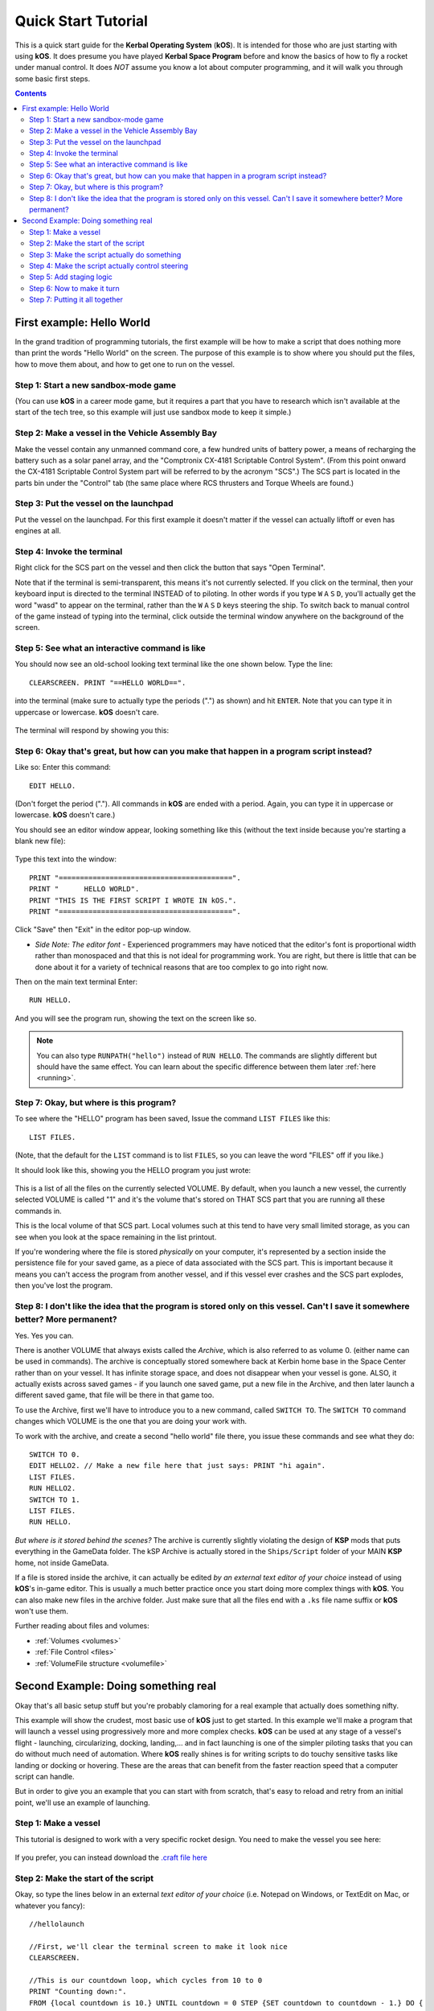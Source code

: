 .. _quickstart:

Quick Start Tutorial
====================

This is a quick start guide for the **Kerbal Operating System** (**kOS**). It is intended for those who are just starting with using **kOS**. It does presume you have played **Kerbal Space Program** before and know the basics of how to fly a rocket under manual control. It does *NOT* assume you know a lot about computer programming, and it will walk you through some basic first steps.

.. contents:: Contents
    :local:
    :depth: 2

First example: Hello World
--------------------------

In the grand tradition of programming tutorials, the first example will be how to make a script that does nothing more than print the words "Hello World" on the screen. The purpose of this example is to show where you should put the files, how to move them about, and how to get one to run on the vessel.

Step 1: Start a new sandbox-mode game
^^^^^^^^^^^^^^^^^^^^^^^^^^^^^^^^^^^^^

(You can use **kOS** in a career mode game, but it requires a part that you have to research which isn't available at the start of the tech tree, so this example will just use sandbox mode to keep it simple.)

Step 2: Make a vessel in the Vehicle Assembly Bay
^^^^^^^^^^^^^^^^^^^^^^^^^^^^^^^^^^^^^^^^^^^^^^^^^

Make the vessel contain any unmanned command core, a few hundred units of battery power, a means of recharging the battery such as a solar panel array, and the "Comptronix CX-4181 Scriptable Control System". (From this point onward the CX-4181 Scriptable Control System part will be referred to by the acronym "SCS".) The SCS part is located in the parts bin under the "Control" tab (the same place where RCS thrusters and Torque Wheels are found.)

.. figure:: /_images/tutorials/quickstart/SCS_parts_bin.png

Step 3: Put the vessel on the launchpad
^^^^^^^^^^^^^^^^^^^^^^^^^^^^^^^^^^^^^^^

Put the vessel on the launchpad. For this first example it doesn't matter if the vessel can actually liftoff or even has engines at all.

Step 4: Invoke the terminal
^^^^^^^^^^^^^^^^^^^^^^^^^^^

Right click for the SCS part on the vessel and then click the button that says "Open Terminal".

Note that if the terminal is semi-transparent, this means it's not currently selected. If you click on the terminal, then your keyboard input is directed to the terminal INSTEAD of to piloting. In other words if you type ``W`` ``A`` ``S`` ``D``, you'll actually get the word "wasd" to appear on the terminal, rather than the ``W`` ``A`` ``S`` ``D`` keys steering the ship. To switch back to manual control of the game instead of typing into the terminal, click outside the terminal window anywhere on the background of the screen.

Step 5: See what an interactive command is like
^^^^^^^^^^^^^^^^^^^^^^^^^^^^^^^^^^^^^^^^^^^^^^^

You should now see an old-school looking text terminal like the one shown below. Type the line::

    CLEARSCREEN. PRINT "==HELLO WORLD==".

into the terminal (make sure to actually type the periods (".") as shown) and hit ``ENTER``. Note that you can type it in uppercase or lowercase. **kOS** doesn't care.

.. figure:: /_images/tutorials/quickstart/terminal_open_1.png
    :width: 80 %

The terminal will respond by showing you this:

.. figure:: /_images/tutorials/quickstart/terminal_open_2.png

Step 6: Okay that's great, but how can you make that happen in a program script instead?
^^^^^^^^^^^^^^^^^^^^^^^^^^^^^^^^^^^^^^^^^^^^^^^^^^^^^^^^^^^^^^^^^^^^^^^^^^^^^^^^^^^^^^^^

Like so: Enter this command::

    EDIT HELLO.

(Don't forget the period ("."). All commands in **kOS** are ended with a period. Again, you can type it in uppercase or lowercase. **kOS** doesn't care.)

You should see an editor window appear, looking something like this (without the text inside because you're starting a blank new file):

.. figure:: /_images/tutorials/quickstart/editor.png

Type this text into the window::

    PRINT "=========================================".
    PRINT "      HELLO WORLD".
    PRINT "THIS IS THE FIRST SCRIPT I WROTE IN kOS.".
    PRINT "=========================================".

Click "Save" then "Exit" in the editor pop-up window.

- *Side Note: The editor font* - Experienced programmers may have noticed that the editor's font is proportional width rather than monospaced and that this is not ideal for programming work. You are right, but there is little that can be done about it for a variety of technical reasons that are too complex to go into right now.

Then on the main text terminal Enter::

    RUN HELLO.

And you will see the program run, showing the text on the screen like so.

.. figure:: /_images/tutorials/quickstart/hello_world1.png

.. note::
    You can also type ``RUNPATH("hello")`` instead of ``RUN HELLO``.  The
    commands are slightly different but should have the same effect.  You can
    learn about the specific difference between them later :ref:`here <running>`.

Step 7: Okay, but where is this program?
^^^^^^^^^^^^^^^^^^^^^^^^^^^^^^^^^^^^^^^^

To see where the "HELLO" program has been saved, Issue the command ``LIST FILES`` like this::

    LIST FILES.

(Note, that the default for the ``LIST`` command is to list ``FILES``, so you can leave the word "FILES" off if you like.)

It should look like this, showing you the HELLO program you just wrote:

.. figure:: /_images/tutorials/quickstart/hello_list.png

This is a list of all the files on the currently selected VOLUME. By default, when you launch a new vessel, the currently selected VOLUME is called "1" and it's the volume that's stored on THAT SCS part that you are running all these commands in.

This is the local volume of that SCS part. Local volumes such at this tend to have very small limited storage, as you can see when you look at the space remaining in the list printout.

If you're wondering where the file is stored *physically* on your computer, it's represented by a section inside the persistence file for your saved game, as a piece of data associated with the SCS part. This is important because it means you can't access the program from another vessel, and if this vessel ever crashes and the SCS part explodes, then you've lost the program.

Step 8: I don't like the idea that the program is stored only on this vessel. Can't I save it somewhere better? More permanent?
^^^^^^^^^^^^^^^^^^^^^^^^^^^^^^^^^^^^^^^^^^^^^^^^^^^^^^^^^^^^^^^^^^^^^^^^^^^^^^^^^^^^^^^^^^^^^^^^^^^^^^^^^^^^^^^^^^^^^^^^^^^^^^^

Yes. Yes you can.

There is another VOLUME that always exists called the *Archive*, which is also referred to as volume 0. (either name can be used in commands). The archive is conceptually stored somewhere back at Kerbin home base in the Space Center rather than on your vessel. It has infinite storage space, and does not disappear when your vessel is gone. ALSO, it actually exists across saved games - if you launch one saved game, put a new file in the Archive, and then later launch a different saved game, that file will be there in that game too.

To use the Archive, first we'll have to introduce you to a new command, called ``SWITCH TO``. The ``SWITCH TO`` command changes which VOLUME is the one that you are doing your work with.

To work with the archive, and create a second "hello world" file there, you issue these commands and see what they do::

    SWITCH TO 0.
    EDIT HELLO2. // Make a new file here that just says: PRINT "hi again".
    LIST FILES.
    RUN HELLO2.
    SWITCH TO 1.
    LIST FILES.
    RUN HELLO.

*But where is it stored behind the scenes?* The archive is currently slightly violating the design of **KSP** mods that puts everything in the GameData folder. The kSP Archive is actually stored in the ``Ships/Script`` folder of your MAIN **KSP** home, not inside GameData.

If a file is stored inside the archive, it can actually be edited *by an external text editor of your choice* instead of using **kOS**'s in-game editor. This is usually a much better practice once you start doing more complex things with **kOS**. You can also make new files in the archive folder. Just make sure that all the files end with a ``.ks`` file name suffix or **kOS** won't use them.

Further reading about files and volumes:

- :ref:`Volumes <volumes>`
- :ref:`File Control <files>`
- :ref:`VolumeFile structure <volumefile>`

Second Example: Doing something real
------------------------------------

Okay that's all basic setup stuff but you're probably clamoring for a real example that actually does something nifty.

This example will show the crudest, most basic use of **kOS** just to get started. In this example we'll make a program that will launch a vessel using progressively more and more complex checks. **kOS** can be used at any stage of a vessel's flight - launching, circularizing, docking, landing,... and in fact launching is one of the simpler piloting tasks that you can do without much need of automation. Where **kOS** really shines is for writing scripts to do touchy sensitive tasks like landing or docking or hovering. These are the areas that can benefit from the faster reaction speed that a computer script can handle.

But in order to give you an example that you can start with from scratch, that's easy to reload and retry from an initial point, we'll use an example of launching.

Step 1: Make a vessel
^^^^^^^^^^^^^^^^^^^^^

This tutorial is designed to work with a very specific rocket design.
You need to make the vessel you see here:

.. figure:: /_images/tutorials/quickstart/example_2_0.png
    :width: 80 %

If you prefer, you can instead download the
`.craft file here <../_static/tutorials/quickstart/MyFirstRocket.craft>`_

Step 2: Make the start of the script
^^^^^^^^^^^^^^^^^^^^^^^^^^^^^^^^^^^^

Okay, so type the lines below in an external *text editor of your choice* (i.e. Notepad on Windows, or TextEdit on Mac, or whatever you fancy)::

    //hellolaunch

    //First, we'll clear the terminal screen to make it look nice
    CLEARSCREEN.

    //This is our countdown loop, which cycles from 10 to 0
    PRINT "Counting down:".
    FROM {local countdown is 10.} UNTIL countdown = 0 STEP {SET countdown to countdown - 1.} DO {
        PRINT "..." + countdown.
        WAIT 1. // pauses the script here for 1 second.
    }

See those things with the two slashes ("//")? Those are comments in the Kerboscript language and they're just ways to write things in the program that don't do anything - they're there for humans like you to read so you understand what's going on. In these examples you never actually have to type in the things you see after the slashes. They're there for your benefit when reading this document but you can leave them out if you wish.

Save the file in your ``Ships/Script`` folder of your **KSP** installation under the filename "hellolaunch.ks". DO NOT save it anywhere under ``GameData/kOS/``. Do NOT. According to the **KSP** standard, normally **KSP** mods should put their files in ``GameData/[mod name]``, but **kOS** puts the archive outside the ``GameData`` folder because it represents content owned by you, the player, not content owned by the **kOS** mod.

By saving the file in ``Ships/Script``, you have actually put it in your archive volume of **kOS**. **kOS** will see it there immediately without delay. You do not need to restart the game. If you do::

    SWITCH TO 0.
    LIST FILES.

after saving the file from your external text editor program, you will see a listing of your file "hellolaunch" right away. Okay, now copy it to your local drive and give it a try running it from there::

    SWITCH TO 1.
    COPY HELLOLAUNCH FROM 0.
    RUN HELLOLAUNCH.

.. figure:: /_images/tutorials/quickstart/example_2_1.png
    :width: 80 %

Okay so the program doesn't actually DO anything yet other than just countdown from 10 to 0. A bit of a disappointment, but we haven't written the rest of the program yet.

You'll note that what you've done is switch to the local volume (1) and then copy the program from the archive (0) to the local volume (1) and then run it from the local volume. Technically you didn't need to do this. You could have just run it directly from the archive. For those looking at the **KSP** game as a bit of a role-play experience, it makes sense to never run programs directly from the archive, and instead live with the limitation that software should be copied to the craft for it to be able to run it.

Step 3: Make the script actually do something
^^^^^^^^^^^^^^^^^^^^^^^^^^^^^^^^^^^^^^^^^^^^^

Okay now go back into your *text editor of choice* and append a few more lines to the hellolaunch.ks file so it now looks like this::

    //hellolaunch

    //First, we'll clear the terminal screen to make it look nice
    CLEARSCREEN.

    //Next, we'll lock our throttle to 100%.
    LOCK THROTTLE TO 1.0.   // 1.0 is the max, 0.0 is idle.

    //This is our countdown loop, which cycles from 10 to 0
    PRINT "Counting down:".
    FROM {local countdown is 10.} UNTIL countdown = 0 STEP {SET countdown to countdown - 1.} DO {
        PRINT "..." + countdown.
        WAIT 1. // pauses the script here for 1 second.
    }

    UNTIL SHIP:MAXTHRUST > 0 {
        WAIT 0.5. // pause half a second between stage attempts.
        PRINT "Stage activated.".
        STAGE. // same as hitting the spacebar.
    }

    WAIT UNTIL SHIP:ALTITUDE > 70000.

    // NOTE that it is vital to not just let the script end right away
    // here.  Once a kOS script just ends, it releases all the controls
    // back to manual piloting so that you can fly the ship by hand again.
    // If the program just ended here, then that would cause the throttle
    // to turn back off again right away and nothing would happen.

Save this file to hellolaunch.ks again, and re-copy it to your vessel that should still be sitting on the launchpad, then run it, like so::

    COPY HELLOLAUNCH FROM 0.
    RUN HELLOLAUNCH. // You could also say RUNPATH("hellolaunch") here.

.. figure:: /_images/tutorials/quickstart/example_2_2.png
    :width: 80 %

Hey! It does something now! It fires the first stage engine and launches!

But.. but wait... It doesn't control the steering and it just lets it go where ever it will.

Most likely you had a crash with this script because it didn't do anything to affect the steering at all, so it probably allowed the rocket to tilt over.

Step 4: Make the script actually control steering
^^^^^^^^^^^^^^^^^^^^^^^^^^^^^^^^^^^^^^^^^^^^^^^^^

So to fix that problem, let's add steering control to the script.

The easy way to control steering is to use the ``LOCK STEERING`` command.

Once you have mastered the basics of **kOS**, you should go and read `the documentation on ship steering techniques <../commands/flight.html>`__, but that's a more advanced topic for later.

The way to use the ``LOCK STEERING`` command is to set it to a thing called a :struct:`Vector` or a :struct:`Direction`. There are several Directions built-in to **kOS**, one of which is called "UP". "UP" is a Direction that always aims directly toward the sky (the center of the blue part of the navball).

So to steer always UP, just do this::

    LOCK STEERING TO UP.

So if you just add this one line to your script, you'll get something that should keep the craft aimed straight up and not let it tip over. Add the line just after the line that sets the THROTTLE, like so::

    //hellolaunch

    //First, we'll clear the terminal screen to make it look nice
    CLEARSCREEN.

    //Next, we'll lock our throttle to 100%.
    LOCK THROTTLE TO 1.0.   // 1.0 is the max, 0.0 is idle.

    //This is our countdown loop, which cycles from 10 to 0
    PRINT "Counting down:".
    FROM {local countdown is 10.} UNTIL countdown = 0 STEP {SET countdown to countdown - 1.} DO {
        PRINT "..." + countdown.
        WAIT 1. // pauses the script here for 1 second.
    }

    //This is the line we added
    LOCK STEERING TO UP.

    UNTIL SHIP:MAXTHRUST > 0 {
        WAIT 0.5. // pause half a second between stage attempts.
        PRINT "Stage activated.".
        STAGE. // same as hitting the spacebar.
    }

    WAIT UNTIL SHIP:ALTITUDE > 70000.

    // NOTE that it is vital to not just let the script end right away
    // here.  Once a kOS script just ends, it releases all the controls
    // back to manual piloting so that you can fly the ship by hand again.
    // If the program just ended here, then that would cause the throttle
    // to turn back off again right away and nothing would happen.

Again, copy this and run it, like before. If your craft crashed in the previous step, which it probably did, then revert to the VAB and re-launch it.::

    SWITCH TO 1. // should be the default already, but just in case.
    COPY HELLOLAUNCH FROM 0.
    RUN HELLOLAUNCH. // You could also say RUNPATH("hellolaunch") here.

.. figure:: /_images/tutorials/quickstart/example_2_3.png
    :width: 80 %

Now you should see the same thing as before, but now your craft will stay pointed up.

*But wait - it only does the first stage and then it stops without
doing the next stage? how do I fix that?*

Step 5: Add staging logic
^^^^^^^^^^^^^^^^^^^^^^^^^

The logic for how and when to stage can be an interesting and fun thing to write yourself. This example will keep it very simple, and this is the part where it's important that you are using a vessel that only contains liquidfuel engines. If your vessel has some booster engines, then it would require a more sophisticated script to launch it correctly than this tutorial gives you.

To add the logic to check when to stage, we introduce a new concept called the WHEN trigger. To see full documentation on it when you finish the tutorial, look for it on the `Flow Control page <../language/flow.html>`__

The quick and dirty explanation is that a WHEN section is a short section of code that you set up to run LATER rather than right now. It creates a check in the background that will constantly look for some condition to occur, and when it happens, it interrupts whatever else the code is doing, and it will run the body of the WHEN code before continuing from where it left off in the main script.

There are some complex dangers with writing WHEN triggers that can cause **KSP** itself to hang or stutter if you are not careful, but explaining them is beyond the scope of this tutorial. But when you want to start using WHEN triggers yourself, you really should read the section on WHEN in the `Flow Control page <../language/flow.html>`__ before you do so.

The WHEN trigger we are going to add to the launch script looks like this::

    WHEN MAXTHRUST = 0 THEN {
        PRINT "Staging".
        STAGE.
        PRESERVE.
    }.

It says, "Whenever the maximum thrust of our vehicle is zero, then activate the next stage." The PRESERVE keyword says, "don't stop checking this condition just because it's been triggered once. It should still keep checking for it again in the future."
If this block of code is inserted into the script, then it will set up a constant background check that will always hit the next stage as soon as the current stage has no thrust.
UNLIKE with all the previous edits this tutorial has asked you to make to the script, this time you're going to be asked to delete something and replace it. The new WHEN section above should actually **REPLACE** the existing "UNTIL SHIP:MAXTHRUST > 0" loop that you had before.

Now your script should look like this::

    //hellolaunch

    //First, we'll clear the terminal screen to make it look nice
    CLEARSCREEN.

    //Next, we'll lock our throttle to 100%.
    LOCK THROTTLE TO 1.0.   // 1.0 is the max, 0.0 is idle.

    //This is our countdown loop, which cycles from 10 to 0
    PRINT "Counting down:".
    FROM {local countdown is 10.} UNTIL countdown = 0 STEP {SET countdown to countdown - 1.} DO {
        PRINT "..." + countdown.
        WAIT 1. // pauses the script here for 1 second.
    }

    //This is a trigger that constantly checks to see if our thrust is zero.
    //If it is, it will attempt to stage and then return to where the script
    //left off. The PRESERVE keyword keeps the trigger active even after it
    //has been triggered.
    WHEN MAXTHRUST = 0 THEN {
        PRINT "Staging".
        STAGE.
        PRESERVE.
    }.

    LOCK STEERING TO UP.

    WAIT UNTIL ALTITUDE > 70000.

    // NOTE that it is vital to not just let the script end right away
    // here.  Once a kOS script just ends, it releases all the controls
    // back to manual piloting so that you can fly the ship by hand again.
    // If the program just ended here, then that would cause the throttle
    // to turn back off again right away and nothing would happen.

Again, relaunch the ship, copy the script as before, and run it again. This time you should see it activate your later upper stages correctly.

.. figure:: /_images/tutorials/quickstart/example_2_4.png
    :width: 80 %

Step 6: Now to make it turn
^^^^^^^^^^^^^^^^^^^^^^^^^^^

*Okay that's fine but it still just goes straight up! What about a
gravity turn?*

Well, a true and proper gravity turn is a very complex bit of math that is best left as an exercise for the reader, given that the goal of **kOS** is to let you write your OWN autopilot, not to write it for you. But to give some basic examples of commands, lets just make a crude gravity turn approximation that simply flies the ship like a lot of new **KSP** pilots learn to do it for the first time:

- Fly straight up until your velocity is 100m/s.
- Pitch ten degrees towards the East.
- Continue to pitch 10 degrees down for each 100m/s of velocity.

To make this work, we introduce a new way to make a Direction, called the HEADING function. Whenever you call the function HEADING(a,b), it makes a Direction oriented as follows on the navball:

- Point at the compass heading A.
- Pitch up a number of degrees from the horizon = to B.

So for example, HEADING(45,10) would aim northeast, 10 degrees above the horizon. We can use this to easily set our orientation. For example::

    //This locks our steering to due east, pitched 45 degrees above the horizon.
    LOCK STEERING TO HEADING(90,45).

Instead of using WAIT UNTIL to pause the script and keep it from exiting, we can use an UNTIL loop to constantly perform actions until a certain condition is met. For example::

    SET MYSTEER TO HEADING(90,90). //90 degrees east and pitched up 90 degrees (straight up)
    LOCK STEERING TO MYSTEER. // from now on we'll be able to change steering by just assigning a new value to MYSTEER
    UNTIL APOAPSIS > 100000 {
        SET MYSTEER TO HEADING(90,90). //90 degrees east and pitched up 90 degrees (straight up)
        PRINT ROUND(SHIP:APOAPSIS,0) AT (0,16). // prints new number, rounded to the nearest integer.
        //We use the PRINT AT() command here to keep from printing the same thing over and
        //over on a new line every time the loop iterates. Instead, this will always print
        //the apoapsis at the same point on the screen.
    }.

This loop will continue to execute all of its instructions until the apoapsis reaches 100km. Once the apoapsis is past 100km, the loop exits and the rest of the code continues.

We can combine this with IF statements in order to have one main loop that only executes certain chunks of its code under certain conditions. For example::

    SET MYSTEER TO HEADING(90,90).
    LOCK STEERING TO MYSTEER.
    UNTIL SHIP:APOAPSIS > 100000 { //Remember, all altitudes will be in meters, not kilometers

        //For the initial ascent, we want our steering to be straight
        //up and rolled due east
        IF SHIP:VELOCITY:SURFACE:MAG < 100 {
            //This sets our steering 90 degrees up and yawed to the compass
            //heading of 90 degrees (east)
            SET MYSTEER TO HEADING(90,90).

        //Once we pass 100m/s, we want to pitch down ten degrees
        } ELSE IF SHIP:VELOCITY:SURFACE:MAG >= 100 AND SHIP:VELOCITY:SURFACE:MAG < 200 {
            SET MYSTEER TO HEADING(90,80).
            PRINT "Pitching to 80 degrees" AT(0,15).
            PRINT ROUND(SHIP:APOAPSIS,0) AT (0,16).
        }.
    }.

Each time this loop iterates, it will check the surface velocity. If the velocity is below 100m/s, it will continuously execute the first block of instructions.
Once the velocity reaches 100m/s, it will stop executing the first block and start executing the second block, which will pitch the nose down to 80 degrees above the horizon.

Putting this into your script, it should look like this::

    //hellolaunch

    //First, we'll clear the terminal screen to make it look nice
    CLEARSCREEN.

    //Next, we'll lock our throttle to 100%.
    LOCK THROTTLE TO 1.0.   // 1.0 is the max, 0.0 is idle.

    //This is our countdown loop, which cycles from 10 to 0
    PRINT "Counting down:".
    FROM {local countdown is 10.} UNTIL countdown = 0 STEP {SET countdown to countdown - 1.} DO {
        PRINT "..." + countdown.
        WAIT 1. // pauses the script here for 1 second.
    }

    //This is a trigger that constantly checks to see if our thrust is zero.
    //If it is, it will attempt to stage and then return to where the script
    //left off. The PRESERVE keyword keeps the trigger active even after it
    //has been triggered.
    WHEN MAXTHRUST = 0 THEN {
        PRINT "Staging".
        STAGE.
        PRESERVE.
    }.

    //This will be our main control loop for the ascent. It will
    //cycle through continuously until our apoapsis is greater
    //than 100km. Each cycle, it will check each of the IF
    //statements inside and perform them if their conditions
    //are met
    SET MYSTEER TO HEADING(90,90).
    LOCK STEERING TO MYSTEER. // from now on we'll be able to change steering by just assigning a new value to MYSTEER
    UNTIL SHIP:APOAPSIS > 100000 { //Remember, all altitudes will be in meters, not kilometers

        //For the initial ascent, we want our steering to be straight
        //up and rolled due east
        IF SHIP:VELOCITY:SURFACE:MAG < 100 {
            //This sets our steering 90 degrees up and yawed to the compass
            //heading of 90 degrees (east)
            SET MYSTEER TO HEADING(90,90).

        //Once we pass 100m/s, we want to pitch down ten degrees
        } ELSE IF SHIP:VELOCITY:SURFACE:MAG >= 100 {
            SET MYSTEER TO HEADING(90,80).
            PRINT "Pitching to 80 degrees" AT(0,15).
            PRINT ROUND(SHIP:APOAPSIS,0) AT (0,16).
        }.
    }.

Again, copy this into your script and run it. You should see your countdown occur, then it will launch. Once the ship passes 100m/s surface velocity, it will
pitch down to 80 degrees and continuously print the apoapsis until the apoapsis reaches 100km, staging if necessary. The script will then end.

.. figure:: /_images/tutorials/quickstart/example_2_5.png
    :width: 80 %

Step 7: Putting it all together
^^^^^^^^^^^^^^^^^^^^^^^^^^^^^^^

We now have every element of the script necessary to do a proper (albeit simple) gravity turn. We just need to extend it all the way through the ascent.

Adding additional IF statements inside our main loop will allow us to perform further actions based on our velocity. Each IF statement you see in the script below
covers a 100m/s block of velocity, and will adjust the pitch 10 degrees farther down than the previous block.

You can see that with the AND statement, we can check multiple conditions and only execute that block when all of those conditions are true. We can carefully set up
the conditions for each IF statement to allow a block of code to be executed no matter what our surface velocity is.

Copy this into your script and run it. It should take you nearly to orbit::

    //hellolaunch

    //First, we'll clear the terminal screen to make it look nice
    CLEARSCREEN.

    //Next, we'll lock our throttle to 100%.
    LOCK THROTTLE TO 1.0.   // 1.0 is the max, 0.0 is idle.

    //This is our countdown loop, which cycles from 10 to 0
    PRINT "Counting down:".
    FROM {local countdown is 10.} UNTIL countdown = 0 STEP {SET countdown to countdown - 1.} DO {
        PRINT "..." + countdown.
        WAIT 1. // pauses the script here for 1 second.
    }

    //This is a trigger that constantly checks to see if our thrust is zero.
    //If it is, it will attempt to stage and then return to where the script
    //left off. The PRESERVE keyword keeps the trigger active even after it
    //has been triggered.
    WHEN MAXTHRUST = 0 THEN {
        PRINT "Staging".
        STAGE.
        PRESERVE.
    }.

    //This will be our main control loop for the ascent. It will
    //cycle through continuously until our apoapsis is greater
    //than 100km. Each cycle, it will check each of the IF
    //statements inside and perform them if their conditions
    //are met
    SET MYSTEER TO HEADING(90,90).
    LOCK STEERING TO MYSTEER. // from now on we'll be able to change steering by just assigning a new value to MYSTEER
    UNTIL SHIP:APOAPSIS > 100000 { //Remember, all altitudes will be in meters, not kilometers

        //For the initial ascent, we want our steering to be straight
        //up and rolled due east
        IF SHIP:VELOCITY:SURFACE:MAG < 100 {
            //This sets our steering 90 degrees up and yawed to the compass
            //heading of 90 degrees (east)
            SET MYSTEER TO HEADING(90,90).

        //Once we pass 100m/s, we want to pitch down ten degrees
        } ELSE IF SHIP:VELOCITY:SURFACE:MAG >= 100 AND SHIP:VELOCITY:SURFACE:MAG < 200 {
            SET MYSTEER TO HEADING(90,80).
            PRINT "Pitching to 80 degrees" AT(0,15).
            PRINT ROUND(SHIP:APOAPSIS,0) AT (0,16).

        //Each successive IF statement checks to see if our velocity
        //is within a 100m/s block and adjusts our heading down another
        //ten degrees if so
        } ELSE IF SHIP:VELOCITY:SURFACE:MAG >= 200 AND SHIP:VELOCITY:SURFACE:MAG < 300 {
            SET MYSTEER TO HEADING(90,70).
            PRINT "Pitching to 70 degrees" AT(0,15).
            PRINT ROUND(SHIP:APOAPSIS,0) AT (0,16).

        } ELSE IF SHIP:VELOCITY:SURFACE:MAG >= 300 AND SHIP:VELOCITY:SURFACE:MAG < 400 {
            SET MYSTEER TO HEADING(90,60).
            PRINT "Pitching to 60 degrees" AT(0,15).
            PRINT ROUND(SHIP:APOAPSIS,0) AT (0,16).

        } ELSE IF SHIP:VELOCITY:SURFACE:MAG >= 400 AND SHIP:VELOCITY:SURFACE:MAG < 500 {
            SET MYSTEER TO HEADING(90,50).
            PRINT "Pitching to 50 degrees" AT(0,15).
            PRINT ROUND(SHIP:APOAPSIS,0) AT (0,16).

        } ELSE IF SHIP:VELOCITY:SURFACE:MAG >= 500 AND SHIP:VELOCITY:SURFACE:MAG < 600 {
            SET MYSTEER TO HEADING(90,40).
            PRINT "Pitching to 40 degrees" AT(0,15).
            PRINT ROUND(SHIP:APOAPSIS,0) AT (0,16).

        } ELSE IF SHIP:VELOCITY:SURFACE:MAG >= 600 AND SHIP:VELOCITY:SURFACE:MAG < 700 {
            SET MYSTEER TO HEADING(90,30).
            PRINT "Pitching to 30 degrees" AT(0,15).
            PRINT ROUND(SHIP:APOAPSIS,0) AT (0,16).

        } ELSE IF SHIP:VELOCITY:SURFACE:MAG >= 700 AND SHIP:VELOCITY:SURFACE:MAG < 800 {
            SET MYSTEER TO HEADING(90,11).
            PRINT "Pitching to 20 degrees" AT(0,15).
            PRINT ROUND(SHIP:APOAPSIS,0) AT (0,16).

        //Beyond 800m/s, we can keep facing towards 10 degrees above the horizon and wait
        //for the main loop to recognize that our apoapsis is above 100km
        } ELSE IF SHIP:VELOCITY:SURFACE:MAG >= 800 {
            SET MYSTEER TO HEADING(90,10).
            PRINT "Pitching to 10 degrees" AT(0,15).
            PRINT ROUND(SHIP:APOAPSIS,0) AT (0,16).

        }.

    }.

    PRINT "100km apoapsis reached, cutting throttle".

    //At this point, our apoapsis is above 100km and our main loop has ended. Next
    //we'll make sure our throttle is zero and that we're pointed prograde
    LOCK THROTTLE TO 0.

    //This sets the user's throttle setting to zero to prevent the throttle
    //from returning to the position it was at before the script was run.
    SET SHIP:CONTROL:PILOTMAINTHROTTLE TO 0.


And here is it in action:

.. figure:: /_images/tutorials/quickstart/example_2_6.png
    :width: 80 %

And toward the end:

.. figure:: /_images/tutorials/quickstart/example_2_7.png
    :width: 80 %

This script should, in principle, work to get you to the point of leaving the atmosphere. It will probably still fall back down, because this script makes no attempt to ensure that the craft is going fast enough to maintain the orbit.

As you can probably see, it would still have a long way to go before it would become a really GOOD launching autopilot. Think about the following features you could add yourself as you become more familiar with **kOS**:

- You could change the steering logic to make a more smooth gravity turn by constantly adjusting the pitch in the HEADING according to some math formula. The example shown here tends to create a "too high" launch that's a bit inefficient. In addition, this method relies on velocity to determine pitch angle, which could result in some very firey launches for other ships with a higher TWR profile.
- This script just stupidly leaves the throttle at max the whole way. You could make it more sophisticated by adjusting the throttle as necessary to avoid velocities that result in high atmospheric heating.
- This script does not attempt to circularize. With some simple checks of the time to apoapsis and the orbital velocity, you can execute a burn that circularizes your orbit.
- With even more sophisticated checks, the script could be made to work with fancy staging methods like asparagus.
- Using the PRINT AT command, you can make fancier status readouts in the terminal window as the script runs.
